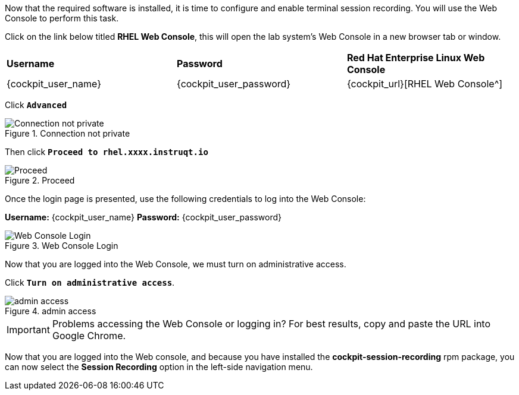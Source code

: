 Now that the required software is installed, it is time to configure and
enable terminal session recording. You will use the Web Console to
perform this task.

Click on the link below titled *RHEL Web Console*, this will open the lab system’s Web Console in
a new browser tab or window.

[cols="1,1,1"]
|===
|*Username*
|*Password*
|*Red Hat Enterprise Linux Web Console*

|{cockpit_user_name}
|{cockpit_user_password}
|{cockpit_url}[RHEL Web Console^]

|===

Click `*Advanced*`

.Connection not private
image::connection-not-private.png[Connection not private]

Then click `*Proceed to rhel.xxxx.instruqt.io*`

.Proceed
image::proceed.png[Proceed]

Once the login page is presented, use the following credentials to log
into the Web Console:

*Username:* {cockpit_user_name}
*Password:* {cockpit_user_password}

.Web Console Login
image::Web-console-login.png[Web Console Login]

Now that you are logged into the Web Console, we must turn on
administrative access.

Click `*Turn on administrative access*`.

.admin access
image::turn-on-admin.png[admin access]

IMPORTANT: Problems accessing the Web Console or logging in? For best
results, copy and paste the URL into Google Chrome.

Now that you are logged into the Web console, and because you have
installed the *cockpit-session-recording* rpm package, you can now
select the *Session Recording* option in the left-side navigation menu.
